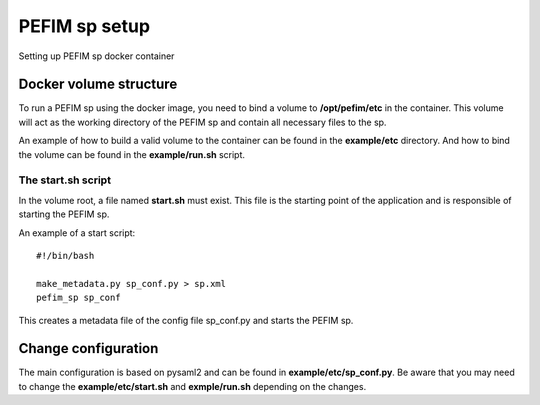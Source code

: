 .. _configuration:

***************
PEFIM sp setup
***************

Setting up PEFIM sp docker container

Docker volume structure
=======================

To run a PEFIM sp using the docker image, you need to bind a volume to **/opt/pefim/etc** in the container.
This volume will act as the working directory of the PEFIM sp and contain all necessary files to the sp.

An example of how to build a valid volume to the container can be found in the **example/etc** directory.
And how to bind the volume can be found in the **example/run.sh** script.

The start.sh script
-------------------

In the volume root, a file named **start.sh** must exist. This file is the starting point of the application and is
responsible of starting the PEFIM sp.

An example of a start script::

    #!/bin/bash

    make_metadata.py sp_conf.py > sp.xml
    pefim_sp sp_conf

This creates a metadata file of the config file sp_conf.py and starts the PEFIM sp.

Change configuration
====================

The main configuration is based on pysaml2 and can be found in **example/etc/sp_conf.py**. Be aware that you may
need to change the **example/etc/start.sh** and **exmple/run.sh** depending on the changes.

